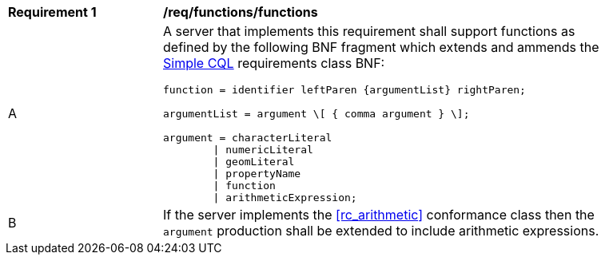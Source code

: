 [[req_functions]]
[width="90%",cols="2,6a"]
|===
^|*Requirement {counter:req-id}* |*/req/functions/functions*
^|A |A server that implements this requirement shall support functions as defined by the following BNF fragment which extends and ammends the <<rc_simple_cql,Simple CQL>> requirements class BNF:

----
function = identifier leftParen {argumentList} rightParen;

argumentList = argument \[ { comma argument } \];

argument = characterLiteral
        \| numericLiteral
        \| geomLiteral
        \| propertyName
        \| function
        \| arithmeticExpression;
----
^|B |If the server implements the <<rc_arithmetic>> conformance class then the `argument` production shall be extended to include arithmetic expressions.
|===
